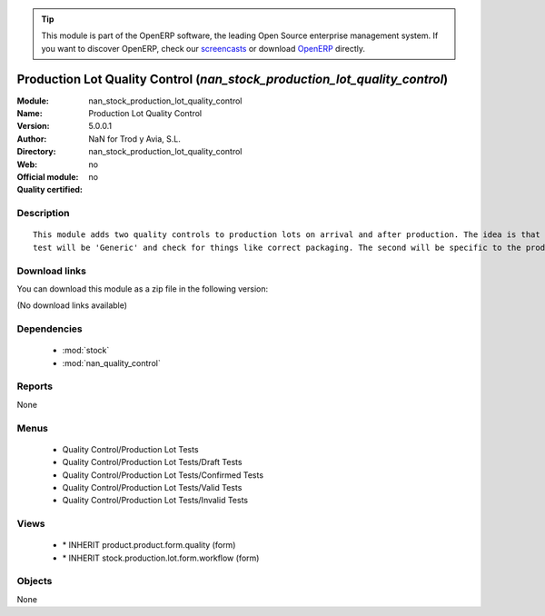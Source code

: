 
.. module:: nan_stock_production_lot_quality_control
    :synopsis: Production Lot Quality Control 
    :noindex:
.. 

.. raw:: html

      <br />
    <link rel="stylesheet" href="../_static/hide_objects_in_sidebar.css" type="text/css" />

.. tip:: This module is part of the OpenERP software, the leading Open Source 
  enterprise management system. If you want to discover OpenERP, check our 
  `screencasts <http://openerp.tv>`_ or download 
  `OpenERP <http://openerp.com>`_ directly.

.. raw:: html

    <div class="js-kit-rating" title="" permalink="" standalone="yes" path="/nan_stock_production_lot_quality_control"></div>
    <script src="http://js-kit.com/ratings.js"></script>

Production Lot Quality Control (*nan_stock_production_lot_quality_control*)
===========================================================================
:Module: nan_stock_production_lot_quality_control
:Name: Production Lot Quality Control
:Version: 5.0.0.1
:Author: NaN for Trod y Avia, S.L.
:Directory: nan_stock_production_lot_quality_control
:Web: 
:Official module: no
:Quality certified: no

Description
-----------

::

  This module adds two quality controls to production lots on arrival and after production. The idea is that the first
  test will be 'Generic' and check for things like correct packaging. The second will be specific to the product in question.

Download links
--------------

You can download this module as a zip file in the following version:

(No download links available)


Dependencies
------------

 * :mod:`stock`
 * :mod:`nan_quality_control`

Reports
-------

None


Menus
-------

 * Quality Control/Production Lot Tests
 * Quality Control/Production Lot Tests/Draft Tests
 * Quality Control/Production Lot Tests/Confirmed Tests
 * Quality Control/Production Lot Tests/Valid Tests
 * Quality Control/Production Lot Tests/Invalid Tests

Views
-----

 * \* INHERIT product.product.form.quality (form)
 * \* INHERIT stock.production.lot.form.workflow (form)


Objects
-------

None
